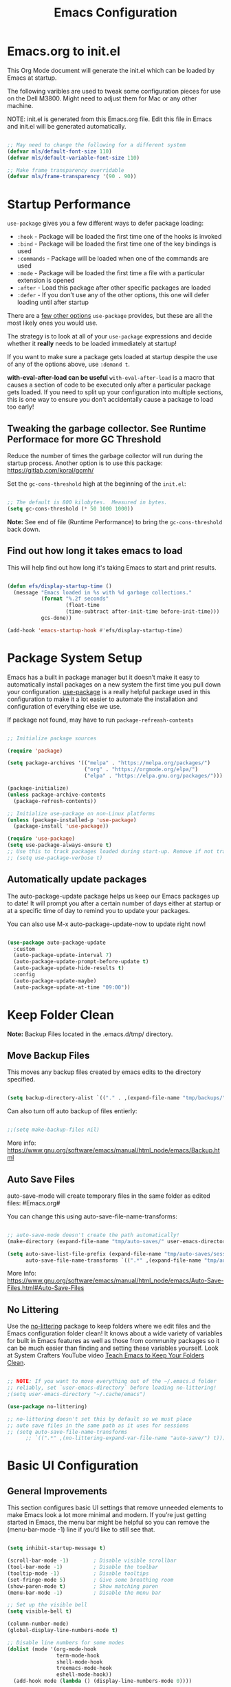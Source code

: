 #+title: Emacs Configuration
#+PROPERTY: header-args:emacs-lisp :tangle ~/.dotfiles/.emacs.d/init.el :mkdirp yes

* Emacs.org to init.el
This Org Mode document will generate the init.el which can be loaded by Emacs at startup.

The following varibles are used to tweak some configuration pieces for use on the Dell M3800. Might need to adjust them for Mac or any other machine.

NOTE: init.el is generated from this Emacs.org file. Edit this file in Emacs and init.el will be generated automatically.

#+begin_src emacs-lisp

  ;; May need to change the following for a different system
  (defvar mls/default-font-size 110)
  (defvar mls/default-variable-font-size 110)

  ;; Make frame transparency overridable
  (defvar mls/frame-transparency '(90 . 90)) 

#+end_src

* Startup Performance
=use-package= gives you a few different ways to defer package loading:

- =:hook= - Package will be loaded the first time one of the hooks is invoked
- =:bind= - Package will be loaded the first time one of the key bindings is used
- =:commands= - Package will be loaded when one of the commands are used
- =:mode= - Package will be loaded the first time a file with a particular extension is opened
- =:after= - Load this package after other specific packages are loaded
- =:defer= - If you don’t use any of the other options, this one will defer loading until after startup

There are a [[https://github.com/jwiegley/use-package#getting-started][few other options]] =use-package= provides, but these are all the most likely ones you would use.

The strategy is to look at all of your =use-package= expressions and decide whether it *really* needs to be loaded immediately at startup!

If you want to make sure a package gets loaded at startup despite the use of any of the options above, use =:demand t=.

*with-eval-after-load can be useful*
=with-eval-after-load= is a macro that causes a section of code to be executed only after a particular package gets loaded. If you need to split up your configuration into multiple sections, this is one way to ensure you don't accidentally cause a package to load too early!

** Tweaking the garbage collector. *See Runtime Performace for more GC Threshold*
Reduce the number of times the garbage collector will run during the startup process. Another option is to use this package: https://gitlab.com/koral/gcmh/

Set the =gc-cons-threshold= high at the beginning of the =init.el=:

#+begin_src emacs-lisp

;; The default is 800 kilobytes.  Measured in bytes.
(setq gc-cons-threshold (* 50 1000 1000))

#+end_src

*Note:* See end of file (Runtime Performance) to bring the =gc-cons-threshold= back down.

** Find out how long it takes emacs to load
This will help find out how long it's taking Emacs to start and print results.

#+begin_src emacs-lisp

  (defun efs/display-startup-time ()
    (message "Emacs loaded in %s with %d garbage collections."
             (format "%.2f seconds"
                     (float-time
                     (time-subtract after-init-time before-init-time)))
             gcs-done))

  (add-hook 'emacs-startup-hook #'efs/display-startup-time)

#+end_src

* Package System Setup 
Emacs has a built in package manager but it doesn’t make it easy to automatically install packages on a new system the first time you pull down your configuration. [[https://github.com/jwiegley/use-package][use-package]] is a really helpful package used in this configuration to make it a lot easier to automate the installation and configuration of everything else we use.

If package not found, may have to run =package-refreash-contents=

#+begin_src emacs-lisp

  ;; Initialize package sources

  (require 'package)

  (setq package-archives '(("melpa" . "https://melpa.org/packages/")
                           ("org" . "https://orgmode.org/elpa/")
                           ("elpa" . "https://elpa.gnu.org/packages/")))

  (package-initialize)
  (unless package-archive-contents
    (package-refresh-contents))

  ;; Initialize use-package on non-Linux platforms
  (unless (package-installed-p 'use-package)
    (package-install 'use-package))

  (require 'use-package)
  (setq use-package-always-ensure t)
  ;; Use this to track packages loaded during start-up. Remove if not tracking.
  ;; (setq use-package-verbose t)

#+end_src

** Automatically update packages
The auto-package-update package helps us keep our Emacs packages up to date! It will prompt you after a certain number of days either at startup or at a specific time of day to remind you to update your packages.

You can also use M-x auto-package-update-now to update right now!

#+begin_src emacs-lisp

  (use-package auto-package-update
    :custom
    (auto-package-update-interval 7)
    (auto-package-update-prompt-before-update t)
    (auto-package-update-hide-results t)
    :config
    (auto-package-update-maybe)
    (auto-package-update-at-time "09:00"))

#+end_src

* Keep Folder Clean
*Note:* Backup Files located in the .emacs.d/tmp/ directory.
** Move Backup Files
This moves any backup files created by emacs edits to the directory specified.

#+begin_src emacs-lisp

(setq backup-directory-alist `(("." . ,(expand-file-name "tmp/backups/" user-emacs-directory))))

#+end_src

Can also turn off auto backup of files entierly:

#+begin_src emacs-lisp

  ;;(setq make-backup-files nil)

#+end_src

More info: https://www.gnu.org/software/emacs/manual/html_node/emacs/Backup.html

** Auto Save Files
auto-save-mode will create temporary files in the same folder as edited files: #Emacs.org#

You can change this using auto-save-file-name-transforms:

#+begin_src emacs-lisp

  ;; auto-save-mode doesn't create the path automatically!
  (make-directory (expand-file-name "tmp/auto-saves/" user-emacs-directory) t)

  (setq auto-save-list-file-prefix (expand-file-name "tmp/auto-saves/sessions/" user-emacs-directory)
        auto-save-file-name-transforms `((".*" ,(expand-file-name "tmp/auto-saves/" user-emacs-directory) t)))

#+end_src

More Info: https://www.gnu.org/software/emacs/manual/html_node/emacs/Auto-Save-Files.html#Auto-Save-Files

** No Littering
Use the [[https://github.com/emacscollective/no-littering/blob/master/no-littering.el][no-littering]] package to keep folders where we edit files and the Emacs configuration folder clean! It knows about a wide variety of variables for built in Emacs features as well as those from community packages so it can be much easier than finding and setting these variables yourself. Look at System Crafters YouTube video [[https://www.youtube.com/watch?v=XZjyJG-sFZI][Teach Emacs to Keep Your Folders Clean]].

#+begin_src emacs-lisp

  ;; NOTE: If you want to move everything out of the ~/.emacs.d folder
  ;; reliably, set `user-emacs-directory` before loading no-littering!
  ;(setq user-emacs-directory "~/.cache/emacs")

  (use-package no-littering)

  ;; no-littering doesn't set this by default so we must place
  ;; auto save files in the same path as it uses for sessions
  ;; (setq auto-save-file-name-transforms
        ;; `((".*" ,(no-littering-expand-var-file-name "auto-save/") t)))

#+end_src

* Basic UI Configuration 
** General Improvements
This section configures basic UI settings that remove unneeded elements to make Emacs look a lot more minimal and modern. If you’re just getting started in Emacs, the menu bar might be helpful so you can remove the (menu-bar-mode -1) line if you’d like to still see that.

#+begin_src emacs-lisp 

  (setq inhibit-startup-message t)

  (scroll-bar-mode -1)        ; Disable visible scrollbar
  (tool-bar-mode -1)          ; Disable the toolbar
  (tooltip-mode -1)           ; Disable tooltips
  (set-fringe-mode 5)         ; Give some breathing room
  (show-paren-mode t)         ; Show matching paren
  (menu-bar-mode -1)          ; Disable the menu bar

  ;; Set up the visible bell
  (setq visible-bell t)

  (column-number-mode)
  (global-display-line-numbers-mode t)

  ;; Disable line numbers for some modes
  (dolist (mode '(org-mode-hook
                  term-mode-hook
                  shell-mode-hook
                  treemacs-mode-hook
                  eshell-mode-hook))
    (add-hook mode (lambda () (display-line-numbers-mode 0))))

  ;; fontify code in code blocks
  (setq org-src-fontify-natively t)

#+end_src

** Font Configuration
I am using the [[https://github.com/tonsky/FiraCode][Fira Code]] and [[https://fonts.google.com/specimen/Cantarell][Cantarell]] fonts for this configuration which will more than likely need to be installed on your machine. Both can usually be found in the various Linux distro package managers or downloaded from the links above.

#+begin_src emacs-lisp 

  (set-face-attribute 'default nil :font "Fira Code Retina" :height mls/default-font-size)

  ;; Set the fixed pitch face
  (set-face-attribute 'fixed-pitch nil :font "Fira Code Retina" :height 120)

  ;; Set the variable pitch face
  (set-face-attribute 'variable-pitch nil :font "Cantarell" :height 130 :weight 'regular)

#+end_src

* Keybindings Configuration
** Evil Mode
This configuration uses [[https://evil.readthedocs.io/en/latest/index.html][evil-mode]] for a Vi-like modal editing experience. [[https://github.com/noctuid/general.el][general.el]] is used for easy keybinding configuration that integrates well with which-key. [[https://github.com/emacs-evil/evil-collection][evil-collection]] is used to automatically configure various Emacs modes with Vi-like keybindings for evil-mode.

#+begin_src emacs-lisp

  ;; Make ESC quit prompts
  (global-set-key (kbd "<escape>") 'keyboard-escape-quit)

  (use-package general
    :after evil
    :config
    (general-create-definer rune/leader-keys
      :keymaps '(normal insert visual emacs)
      :prefix "SPC"
      :global-prefix "C-SPC")

    (rune/leader-keys
      "t"  '(:ignore t :which-key "toggles")
      "tt" '(counsel-load-theme :which-key "choose theme")
      "tr" '(auto-revert-mode :which-key "buffer auto revert mode")))

  (use-package evil
    :init
    (setq evil-want-integration t)
    (setq evil-want-keybinding nil)
    (setq evil-want-C-u-scroll t)
    (setq evil-want-C-i-jump nil)
    :config
    (evil-mode 1)
    (define-key evil-insert-state-map (kbd "C-g") 'evil-normal-state)
    (define-key evil-insert-state-map (kbd "C-h") 'evil-delete-backward-char-and-join)

    ;; Use visual line motions even outside of visual-line-mode buffers
    (evil-global-set-key 'motion "j" 'evil-next-visual-line)
    (evil-global-set-key 'motion "k" 'evil-previous-visual-line)

    (evil-set-initial-state 'messages-buffer-mode 'normal)
    (evil-set-initial-state 'dashboard-mode 'normal))

  (use-package evil-collection
    :after evil
    :config
    (evil-collection-init))

#+end_src

** Custom Bindings
This is where I keep my own custom keybindings

* UI Configuration
** Command Log Mode
[[https://github.com/lewang/command-log-mode][command-log-mode]] is useful for displaying a panel showing each key binding you use in a panel on the right side of the frame. Great for live streams and screencasts!

#+begin_src emacs-lisp

  (use-package command-log-mode
  :commands command-log-mode)

#+end_src

** Color Theme
[[https://github.com/hlissner/emacs-doom-themes][doom-themes]] is a great set of themes with a lot of variety and support for many different Emacs modes. Taking a look at the [[https://github.com/hlissner/emacs-doom-themes/tree/screenshots][screenshots]] might help you decide which one you like best. You can also run =M-x= =counsel-load-theme= to choose between them easily.

[[https://github.com/hlissner/emacs-doom-themes/blob/screenshots/doom-dracula.png][doom-dracula]]
[[https://github.com/hlissner/emacs-doom-themes/blob/screenshots/doom-one-light.png][doom-one-light]] - Light Theme
[[https://github.com/hlissner/emacs-doom-themes/blob/screenshots/doom-opera-light.png][doom-opera-light]] - Light Theme
[[https://github.com/hlissner/emacs-doom-themes/blob/screenshots/doom-molokai.png][doom-molokai]]
[[https://github.com/hlissner/emacs-doom-themes/blob/screenshots/doom-gruvbox.png][doom-gruvbox]]
[[https://github.com/hlissner/emacs-doom-themes/blob/screenshots/doom-moonlight.png][doom-moonlight]]
[[https://github.com/hlissner/emacs-doom-themes/blob/screenshots/doom-acario-dark.png][doom-acario-dark]]
[[https://github.com/hlissner/emacs-doom-themes/blob/screenshots/doom-outrun-electric.png][doom-outrun-electric]]
[[https://github.com/hlissner/emacs-doom-themes/blob/screenshots/doom-tomorrow-day.png][doom-tomorrow-day]] - Light Theme

#+begin_src emacs-lisp

  (use-package doom-themes
    :init (load-theme 'doom-dracula t))

  #+end_src

** Better Modeline
[[https://github.com/seagle0128/doom-modeline][doom-modeline]] is a very attractive and rich (yet still minimal) mode line configuration for Emacs. The default configuration is quite good but you can check out the [[https://github.com/seagle0128/doom-modeline#customize][configuration options]] for more things you can enable or disable.

*NOTE:* The first time you load your configuration on a new machine, you’ll need to run =M-x= =all-the-icons-install-fonts= so that mode line icons display correctly.

#+begin_src emacs-lisp

  (use-package all-the-icons)

  (use-package doom-modeline
    :init (doom-modeline-mode 1)
    :custom ((doom-modeline-height 15)))

#+end_src

** Avy Jumping
[[https://github.com/abo-abo/avy][avy]] is a GNU Emacs package for jumping to visible text using a char-based decision tree. See also ace-jump-mode and vim-easymotion - =avy= uses the same idea.

_Keybindings_

- =C-;= Input one char, jump to it with the tree
- =C-:= Input two consectutive chars, jump to the first one with a tree
  The advantage over the input one char is less canidates for the tree search.

#+begin_src emacs-lisp

    (use-package avy
    :bind ("C-;" . avy)
    :bind ("C-:" . avy))

    (global-set-key (kbd "C-;") 'avy-goto-char)
    (global-set-key (kbd "C-:") 'avy-goto-char-2)

#+end_src

** Which Key
[[https://github.com/justbur/emacs-which-key][which-key]] is a useful UI panel that appears when you start pressing any key binding in Emacs to offer you all possible completions for the prefix. For example, if you press =C-c= (hold control and press the letter c), a panel will appear at the bottom of the frame displaying all of the bindings under that prefix and which command they run. This is very useful for learning the possible key bindings in the mode of your current buffer.

#+begin_src emacs-lisp

  (use-package which-key
    :defer 0
    :diminish which-key-mode
    :config
    (which-key-mode)
    (setq which-key-idle-delay 1))

#+end_src

** Ivy and Counsel Configuration
[[https://oremacs.com/swiper/][Ivy]] is an excellent completion framework for Emacs. It provides a minimal yet powerful selection menu that appears when you open files, switch buffers, and for many other tasks in Emacs. Counsel is a customized set of commands to replace =find-file= with =counsel-find-file=, etc which provide useful commands for each of the default completion commands.

[[https://github.com/Yevgnen/ivy-rich][ivy-rich]] adds extra columns to a few of the Counsel commands to provide more information about each item.

#+begin_src emacs-lisp

  (use-package ivy
    :diminish
    :bind (("C-s" . swiper)
           :map ivy-minibuffer-map
           ("TAB" . ivy-alt-done)
           ("C-l" . ivy-alt-done)
           ("C-j" . ivy-next-line)
           ("C-k" . ivy-previous-line)
           :map ivy-switch-buffer-map
           ("C-k" . ivy-previous-line)
           ("C-l" . ivy-done)
           ("C-d" . ivy-switch-buffer-kill)
           :map ivy-reverse-i-search-map
           ("C-k" . ivy-previous-line)
           ("C-d" . ivy-reverse-i-search-kill))
    :config
    ;; (message "Ivy loaded")
    (ivy-mode 1))

  (use-package ivy-rich
    :after ivy
    :init
    (ivy-rich-mode 1))

  (use-package counsel
    :bind (("C-M-j" . 'counsel-switch-buffer)
           :map minibuffer-local-map
           ("C-r" . 'counsel-minibuffer-history))
  :config
  ;; (message "Counsel loaded")
  (counsel-mode 1))

#+end_src

** Improved Candidates Sorting with prescient.el
prescient.el provides some helpful behavior for sorting Ivy compleation candidates based on how recently or frequently you selet them. This can be helpful when using =M-x= to run commands that you don't have bound to a key but still need to access on ocasion.

#+begin_src emacs-lisp

  (use-package ivy-prescient
    :after counsel
    :custom
    (ivy-prescient-enable-filtering nil)
    :config
  ;; Uncomment the following line to have sorting remembered accross session.
  ;; (prescient-persist-mode 1)
    (ivy-prescient-mode 1))

#+end_src

** Helpful Help Commands
[[https://github.com/Wilfred/helpful][Helpful]] adds a lot of very helpful (get it?) information to Emacs’ describe- command buffers. For example, if you use =describe-function=, you will not only get the documentation about the function, you will also see the source code of the function and where it gets used in other places in the Emacs configuration. It is very useful for figuring out how things work in Emacs.

#+begin_src emacs-lisp

  (use-package helpful
  :commands (helpful-callable helpful-variable helpful-command helpful-key)
    :custom
    (counsel-describe-function-function #'helpful-callable)
    (counsel-describe-variable-function #'helpful-variable)
    :bind
    ([remap describe-function] . counsel-describe-function)
    ([remap describe-command] . helpful-command)
    ([remap describe-variable] . counsel-describe-variable)
    ([remap describe-key] . helpful-key))

#+end_src

** Text Scaling
This is an example of using [[https://github.com/abo-abo/hydra][Hydra]] to design a transient key binding for quickly adjusting the scale of the text on screen. We define a hydra that is bound to =C-s t s= and, once activated, =j= and =k= increase and decrease the text scale. You can press any other key (or =f= specifically) to exit the transient key map.

#+begin_src emacs-lisp

  (use-package hydra
  :defer t)

  (defhydra hydra-text-scale (:timeout 4)
    "scale text"
    ("j" text-scale-increase "in")
    ("k" text-scale-decrease "out")
    ("f" nil "finished" :exit t))

  (rune/leader-keys
    "ts" '(hydra-text-scale/body :which-key "scale text"))

#+end_src

* Window Management
** winner-mode
=winner-mode= provides useful functions for undoing and redoing window configurations:

- =winner-undo= (=C-c left= or =C-w u=) bound below)
- =winner-redo= (=C-c right= or =C-w U=) bound below)

#+begin_src emacs-lisp

  (use-package winner-mode
    :ensure nil
    :bind (:map evil-window-map
                ("u" . winner-undo)
                ("U" . winner-redo))
    :config
    (winner-mode))

#+end_src

** ace-window
[[https://github.com/abo-abo/ace-window][ace-window]] makes it easy to jump between visible windows in your Emacs frame, just run the =ace-window= command and press the number displayed in the upper left corner of the window you want to switch to. It also enables you to swap, delete, and move windows using similar functionality.

#+begin_src emacs-lisp

  ;; (use-package ace-window)

#+end_src

** winum-mode
This mode shows numbers in your windows’ mode lines to tell you what keys you can press after using the key binding =C-x w=. Check out the [[https://github.com/deb0ch/emacs-winum][winum-mode]] page for more useful tips!

#+begin_src emacs-lisp

  (use-package winum
    :bind ("C-x w" . winum-mode)
    :config
    (winum-mode))

#+end_src

** tab-bar
#+begin_src emacs-lisp

;; (setq tab-bar-tab

#+end_src

* Org Mode
[[https://orgmode.org/][Org Mode]] is one of the hallmark features of Emacs. It is a rich document editor, project planner, task and time tracker, blogging engine, and literate coding utility all wrapped up in one package.

** Better Font Faces
The =efs/org-font-setup= function configures various text faces to tweak the sizes of headings and use variable width fonts in most cases so that it looks more like we’re editing a document in =org-mode=. We switch back to fixed width (monospace) fonts for code blocks and tables so that they display correctly.

#+begin_src emacs-lisp

  (defun efs/org-font-setup ()
    ;; Replace list hyphen with dot
    (font-lock-add-keywords 'org-mode
			    '(("^ *\\([-]\\) "
			       (0 (prog1 () (compose-region (match-beginning 1) (match-end 1) "•")))))))

    (with-eval-after-load 'org-faces
      ;; Increase the size of various headings
      (set-face-attribute 'org-document-title nil :font "Cantarell" :weight 'bold :height 1.3)
      (dolist (face '((org-level-1 . 1.2)
		      (org-level-2 . 1.1)
		      (org-level-3 . 1.05)
		      (org-level-4 . 1.0)
		      (org-level-5 . 1.1)
		      (org-level-6 . 1.1)
		      (org-level-7 . 1.1)
		      (org-level-8 . 1.1)))
	(set-face-attribute (car face) nil :font "Cantarell" :weight 'regular :height (cdr face)))

      ;; Ensure that anything that should be fixed-pitch in Org files appears that way
      (set-face-attribute 'org-block nil    :foreground nil :inherit 'fixed-pitch)
      (set-face-attribute 'org-table nil    :inherit 'fixed-pitch)
      (set-face-attribute 'org-formula nil  :inherit 'fixed-pitch)
      (set-face-attribute 'org-code nil     :inherit '(shadow fixed-pitch))
      (set-face-attribute 'org-table nil    :inherit '(shadow fixed-pitch))
      (set-face-attribute 'org-verbatim nil :inherit '(shadow fixed-pitch))
      (set-face-attribute 'org-special-keyword nil :inherit '(font-lock-comment-face fixed-pitch))
      (set-face-attribute 'org-meta-line nil :inherit '(font-lock-comment-face fixed-pitch))
      (set-face-attribute 'org-checkbox nil  :inherit 'fixed-pitch))

#+end_src

** Basic Configuration 
This section contains the basic configuration for =org-mode= plus the configuration for Org agendas and capture templates. There’s a lot to unpack in here so I’d recommend watching the videos for [[https://www.youtube.com/watch?v=VcgjTEa0kU4&feature=youtu.be][Part 5]] and [[https://www.youtube.com/watch?v=PNE-mgkZ6HM][Part 6]] for a full explanation.

#+begin_src emacs-lisp

  (defun efs/org-mode-setup ()
    (org-indent-mode)
    (variable-pitch-mode 1)
    (visual-line-mode 1))

  (use-package org
    :pin org
  :commands (org-capture org-agenda)
    :hook (org-mode . efs/org-mode-setup)
    :config
    ;; (message "org mode loaded")

    (setq org-ellipsis " ▾")
    (setq org-hide-emphasis-markers t)
    (setq org-agenda-start-with-log-mode t)
    (setq org-log-done 'time)
    (setq org-log-into-drawer t)

    (setq org-agenda-files
          '("~/OrgFiles/Tasks.org"
            "~/OrgFiles/RecurringDates.org"
            "~/OrgFiles/Medical.org"
            "~/OrgFiles/Planning.org"
            "~/OrgFiles/Recipies.org")))

    (setq org-todo-keywords
          '((sequence "TODO(t)" "NEXT(n)" "|" "DONE(d!)")
            (sequence "BACKLOG(b)" "PLAN(p)" "READY(r)" "ACTIVE(a)" "REVIEW(v)" "WAIT(w@/!)" "HOLD(h)" "|" "COMPLETED(c)" "CANC(k@)")))

    (setq org-refile-targets
          '(("Archive.org" :maxlevel . 1)
            ("Tasks.org" :maxlevel . 1)))

    ;; Save org buffers after refile
    (advice-add 'org-refile :after 'org-save-all-org-buffers)

    ;; use C-c C-q for org-set-tags-command to set tags
    (setq org-tag-alist
          '((:startgroup)
                                          ; Put exclusive tags here
            (:endgroup)
            ("@home" . ?H)
            ("@outside" . ?O)
            ("@doctor" . ?D)
            ("@virtual" . ?V)
            ("note" . ?n)
            ("research" . ?r)
            ("medical" . ?m)
            ("vehicle" . ?v)))

  ;; Configure custom agenda views use M-x org-agenda then d
  (setq org-agenda-custom-commands
        '(("d" "Dashboard"
           ((agenda "" ((org-deadline-warning-days 14)))
            (todo "NEXT"
                  ((org-agenda-overriding-header "Next Tasks")))
            (tags-todo "agenda/ACTIVE" ((org-agenda-overriding-header "Active Projects")))))

          ("n" "Next Tasks"
           ((todo "NEXT"
                  ((org-agenda-overriding-header "Next Tasks")))))

          ("M" "Medical Tasks" tags-todo "+medical")
          ("W" "Work Tasks" tags-todo "+work")

          ;; Low-effort next actions
          ("e" tags-todo "+TODO=\"NEXT\"+Effort<15&+Effort>0"
           ((org-agenda-overriding-header "Low Effort Tasks")
            (org-agenda-max-todos 20)
            (org-agenda-files org-agenda-files)))

          ("w" "Workflow Status"
           ((todo "WAIT"
                  ((org-agenda-overriding-header "Waiting")
                   (org-agenda-files org-agenda-files)))
            (todo "TRIP"
                  ((org-agenda-overriding-header "Driving in my Car")
                   (org-agenda-files org-agenda-files)))
            (todo "PLAN"
                  ((org-agenda-overriding-header "In Planning")
                   (org-agenda-todo-list-sublevels nil)
                   (org-agenda-files org-agenda-files)))
            (todo "BACKLOG"
                  ((org-agenda-overriding-header "Project Backlog")
                   (org-agenda-todo-list-sublevels nil)
                   (org-agenda-files org-agenda-files)))
            (todo "READY"
                  ((org-agenda-overriding-header "Ready for Work")
                   (org-agenda-files org-agenda-files)))
            (todo "ACTIVE"
                  ((org-agenda-overriding-header "Active Projects")
                   (org-agenda-files org-agenda-files)))
            (todo "COMPLETED"
                  ((org-agenda-overriding-header "Completed Projects")
                   (org-agenda-files org-agenda-files)))
            (todo "CANC"
                  ((org-agenda-overriding-header "Cancelled Projects")
                   (org-agenda-files org-agenda-files)))))))

  ;; use M-x org-capture to use the following tempates
  (setq org-capture-templates
        `(("t" "Tasks / Projects")
          ("tt" "Task" entry (file+olp "~/Projects/OrgFiles/Tasks.org" "Inbox")
           "* TODO %?\n  %U\n  %a\n  %i" :empty-lines 1)

          ("m" "Medical")
          ("mm" "Medical" entry (file+olp "~/Projects/OrgFiles/Medical.org" "Important")
           "* TODO %?\n  %U\n  %i" :empty-lines 1)

          ("j" "Journal Entries")
          ("jj" "Journal" entry
           (file+olp+datetree "~/Projects/OrgFiles/Journal.org")
           "\n* %<%I:%M %p> - Journal :journal:\n\n%?\n\n"
           ;; ,(dw/read-file-as-string "~/Notes/Templates/Daily.org")
           :clock-in :clock-resume
           :empty-lines 1)

          ("w" "Workflows")
          ("we" "Checking Email" entry (file+olp+datetree "~/Projects/OrgFiles/Journal.org")
           "* Checking Email :email:\n\n%?" :clock-in :clock-resume :empty-lines 1)))

  ;;	("m" "Metrics Capture")
  ;;	("mw" "Weight" table-line (file+headline "~/Projects/Code/OrgFiles/Metrics.org" "Weight")
  ;;	 "| %U | %^{Weight} | %^{Notes} |" :kill-buffer t)))

  (define-key global-map (kbd "C-c j")
    (lambda () (interactive) (org-capture nil "jj")))

  (efs/org-font-setup)

#+end_src
** Nicer Headings and Bullets
[[https://github.com/sabof/org-bullets][org-bullets]] replaces the heading stars in =org-mode= buffers with nicer looking characters that you can control. Another option for this is [[https://github.com/integral-dw/org-superstar-mode][org-superstar-mode]] which we may cover in a later video.

#+begin_src emacs-lisp

  (use-package org-bullets
    :hook (org-mode . org-bullets-mode)
    :custom
    (org-bullets-bullet-list '("◉" "○" "●" "○" "●" "○" "●")))

#+end_src
** Center Org Buffers
We use [[https://github.com/joostkremers/visual-fill-column][visual-fill-column]] to center =org-mode= buffers for a more pleasing writing experience as it centers the contents of the buffer horizontally to seem more like you are editing a document. This is really a matter of personal preference so you can remove the block below if you don’t like the behavior.

#+begin_src emacs-lisp

  (defun efs/org-mode-visual-fill ()
    (setq visual-fill-column-width 100
          visual-fill-column-center-text t)
    (visual-fill-column-mode 1))

  (use-package visual-fill-column
    :hook (org-mode . efs/org-mode-visual-fill))

#+end_src

** Configure Babel Languages
To execute or export code in org-mode code blocks, you’ll need to set up org-babel-load-languages for each language you’d like to use. [[https://orgmode.org/worg/org-contrib/babel/languages/index.html][This page]] documents all of the languages that you can use with org-babel.

#+begin_src emacs-lisp

  (with-eval-after-load 'org
    (org-babel-do-load-languages
     'org-babel-load-languages
     '((emacs-lisp . t)
       (python . t)))

    (push '("conf-unix" . conf-unix) org-src-lang-modes))

#+end_src

** Structure Templates
Org Mode’s [[https://orgmode.org/manual/Structure-Templates.html][structure templates]] feature enables you to quickly insert code blocks into your Org files in combination with =org-tempo= by typing =<= followed by the template name like =el= or =py= and then press =TAB=. For example, to insert an empty =emacs-lisp= block below, you can type =<el= and press =TAB= to expand into such a block.

You can add more src block templates below by copying one of the lines and changing the two strings at the end, the first to be the template name and the second to contain the name of the language as it is known by [[https://orgmode.org/worg/org-contrib/babel/languages/index.html][Org Babel]].

#+begin_src emacs-lisp

  (with-eval-after-load 'org
    ;; This is needed as of Org 9.2
    (require 'org-tempo)

    (add-to-list 'org-structure-template-alist '("sh" . "src shell"))
    (add-to-list 'org-structure-template-alist '("el" . "src emacs-lisp"))
    (add-to-list 'org-structure-template-alist '("py" . "src python"))
    (add-to-list 'org-structure-template-alist '("config" . "src conf-unix")))

#+end_src

** Auto-tangle Configuration Files
This snippet adds a hook to org-mode buffers so that efs/org-babel-tangle-config gets executed each time such a buffer gets saved. This function checks to see if the file being saved is the Emacs.org file you’re looking at right now, and if so, automatically exports the configuration here to the associated output files.

#+begin_src emacs-lisp

  ;; Automatically tangle Emacs.org config file after saving 
  (defun efs/org-babel-tangle-config ()
    (when (string-equal (buffer-file-name)
                        (expand-file-name "~/OrgFiles/Configuration/Emacs.org"))
      ;; Dynamic scoping to the rescue
      (let ((org-confirm-babel-evaluate nil))
        (org-babel-tangle))))

  (add-hook 'org-mode-hook (lambda () (add-hook 'after-save-hook #'efs/org-babel-tangle-config)))

#+end_src

* Development
** Languages
** IDE Featurs with lsp-mode
*** lsp-mode
Use the [[https://emacs-lsp.github.io/lsp-mode/][lsp-mode]] to enable IDE-like functionality for many different programming languages via “language servers” that speak the [[https://microsoft.github.io/language-server-protocol/][Language Server Protocol]]. Before trying to set up =lsp-mode= for a particular language, check out the [[https://emacs-lsp.github.io/lsp-mode/page/languages/][documentation for your language]] so that you can learn which language servers are available and how to install them. The =lsp-keymap-prefix= setting enables you to define a prefix for where lsp-mode’s default keybindings will be added. I *highly recommend* using the prefix to find out what you can do with =lsp-mode= in a buffer. The =which-key= integration adds helpful descriptions of the various keys so you should be able to learn a lot just by pressing =C-c l= in a =lsp-mode= buffer and trying different things that you find there.

#+begin_src emacs-lisp

  (defun efs/lsp-mode-setup ()
    (setq lsp-headerline-breadcrumb-segments '(path-up-to-project file symbols))
    (lsp-headerline-breadcrumb-mode))

  (use-package lsp-mode
    :commands (lsp lsp-deferred)
    :hook (lsp-mode . efs/lsp-mode-setup)
    :init
    (setq lsp-keymap-prefix "C-c l")  ;; Or 'C-l', 's-l'
    :config
    (lsp-enable-which-key-integration t))

#+end_src

*** lsp-ui
[[https://emacs-lsp.github.io/lsp-ui/][lsp-ui]] is a set of UI enhancements built on top of lsp-mode which make Emacs feel even more like an IDE. Check out the screenshots on the =lsp-ui= homepage (linked at the beginning of this paragraph) to see examples of what it can do. When pop-up window appears with more infromation type =M-x= =lsp-ui-doc-focus-fram=, to exit out of frame type M-x lsp-ui-unfocus-frame.

#+begin_src emacs-lisp

  (use-package lsp-ui
    :hook (lsp-mode . lsp-ui-mode)
    :custom
    (lsp-ui-doc-position 'bottom))

#+end_src

*** lsp-treemacs
[[https://github.com/emacs-lsp/lsp-treemacs][lsp-treemacs]] provides nice tree views for different aspects of your code like symbols in a file, references of a symbol, or diagnostic messages (errors and warnings) that are found in your code.

Try these commands with =M-x=:
- =lsp-treemacs-symbols= - Show a tree view of the symbols in the current file
- =lsp-treemacs-references= - Show a tree view for the references of the symbol under the cursor
- =lsp-treemacs-error-list= - Show a tree view for the diagnostic messages in the project

  This package is built on the [[https://github.com/Alexander-Miller/treemacs][treemacs]] package which might be of some interest to you if you like to have a file browser at the left side of your screen in your editor.

#+begin_src emacs-lisp

(use-package lsp-treemacs
  :after lsp)

#+end_src

*** lsp-ivy
[[https://github.com/emacs-lsp/lsp-ivy][lsp-ivy]] integrates Ivy with lsp-mode to make it easy to search for things by name in your code. When you run these commands, a prompt will appear in the minibuffer allowing you to type part of the name of a symbol in your code. Results will be populated in the minibuffer so that you can find what you’re looking for and jump to that location in the code upon selecting the result.

Try these commands with =M-x=:
- =lsp-ivy-workspace-symbol= - Search for a symbol name in the current project workspace
- =lsp-ivy-global-workspace-symbol= - Search for a symbol name in all active project workspaces

#+begin_src emacs-lisp

  (use-package lsp-ivy
  :after lsp)

#+end_src

** Debugging with dap-mode
[[https://emacs-lsp.github.io/dap-mode/][dap-mode]] is an excellent package for bringing rich debugging capabilities to Emacs via the [[https://microsoft.github.io/debug-adapter-protocol/][Debug Adapter Protocol]]. You should check out the [[https://emacs-lsp.github.io/dap-mode/page/configuration/][configuration docs]] to learn how to configure the debugger for your language. Also make sure to check out the documentation for the debug adapter to see what configuration parameters are available to use for your debug templates!

#+begin_src emacs-lisp

  (use-package dap-mode
    ;; Uncomment the config below if you want all UI panes to be hidden by default!
    ;; :custom
    ;; (lsp-enable-dap-auto-configure nil)
    ;; :config
    ;; (dap-ui-mode 1)
    :commands dap-debug

    :config
    ;; Set up Node debugging
    (require 'dap-node)
    (dap-node-setup) ;; Automatically installs Node debug adapter if needed

    ;; Bind `C-c l d` to `dap-hydra` for easy access
    (general-define-key
     :keymaps 'lsp-mode-map
     :prefix lsp-keymap-prefix
     "d" '(dap-hydra t :wk "debugger")))

#+end_src

** TypeScript
This is a basic configuration for the TypeScript language so that .ts files activate typescript-mode when opened. We’re also adding a hook to typescript-mode-hook to call lsp-deferred so that we activate lsp-mode to get LSP features every time we edit TypeScript code.

#+begin_src emacs-lisp

  (use-package typescript-mode
    :mode "\\.ts\\'"
    :hook (typescript-mode . lsp-deferred)
    :config
    (setq typescript-indent-level 2))

#+end_src

*Important note!* For lsp-mode to work with TypeScript (and JavaScript) you will need to install a language server on your machine. If you have Node.js installed, the easiest way to do that is by running the following command:

npm install -g typescript-language-server typescript

This will install the [[https://github.com/theia-ide/typescript-language-server][typescript-language-server]] and the TypeScript compiler package.

** Company Mode

#+begin_src emacs-lisp

  (use-package company
    :after lsp-mode
    :hook (prog-mode . company-mode)
    :bind (:map company-active-map
           ("<tab>" . company-complete-selection))
          (:map lsp-mode-map
           ("<tab>" . company-indent-or-complete-common))
    :custom
    (company-minimum-prefix-length 1)
    (company-idle-delay 0.0))

  (use-package company-box
    :hook (company-mode . company-box-mode))

#+end_src

** Projectile
[[https://projectile.mx/][Projectile]] is a project management library for Emacs which makes it a lot easier to navigate around code projects for various languages. Many packages integrate with Projectile so it’s a good idea to have it installed even if you don’t use its commands directly.

#+begin_src emacs-lisp

  ;; Projectile Configuration ----------------------------------------------------

  (use-package projectile
    :diminish projectile-mode
    :config (projectile-mode)
    :custom ((projectile-completion-system 'ivy))
    :bind-keymap
    ("C-c p" . projectile-command-map)
    :init
    ;; NOTE: Set this to the folder where you keep your Git repos!
    (when (file-directory-p "~/Projects/Code")
      (setq projectile-project-search-path '("~/Projects/Code")))
    (setq projectile-switch-project-action #'projectile-dired))

  (use-package counsel-projectile
    :config (counsel-projectile-mode))

#+end_src

** Magit
[[https://magit.vc/][Magit]] is the best Git interface I’ve ever used. Common Git operations are easy to execute quickly using Magit’s command panel system.

#+begin_src emacs-lisp

    (use-package magit
      :commands magit-status
      :custom
      (magit-display-buffer-function #'magit-display-buffer-same-window-except-diff-v1))

#+end_src

NOTE: Make sure to configure a GitHub token before using this package!
- https://magit.vc/manual/forge/Token-Creation.html#Token-Creation
- https://magit.vc/manual/ghub/Getting-Started.html#Getting-Started

#+begin_src emacs-lisp

  (use-package forge
  :after magit)

#+end_src

** Commenting
Emacs’ built in commenting functionality comment-dwim (usually bound to M-;) doesn’t always comment things in the way you might expect so we use [[https://github.com/redguardtoo/evil-nerd-commenter][evil-nerd-commenter]] to provide a more familiar behavior. I’ve bound it to M-/ since other editors sometimes use this binding but you could also replace Emacs’ M-; binding with this command.

#+begin_src emacs-lisp

  (use-package evil-nerd-commenter
    :bind ("M-/" . evilnc-comment-or-uncomment-lines))

#+end_src

** Rainbow Delimiters
[[https://github.com/Fanael/rainbow-delimiters][rainbow-delimiters]] is useful in programming modes because it colorizes nested parentheses and brackets according to their nesting depth. This makes it a lot easier to visually match parentheses in Emacs Lisp code without having to count them yourself.

#+begin_src emacs-lisp

  (use-package rainbow-delimiters
    :hook (prog-mode . rainbow-delimiters-mode))

#+end_src

* Terminals
** term-mode
=C-c C-p= / =C-c C-n= - go back and forward in the buffer’s prompts (also [[ and ]] with evil-mode)
=C-c C-k= - Enter char-mode
=C-c C-j= - Return to line-mode
If you have evil-collection installed, term-mode will enter char mode when you use Evil’s Insert mode
Caveat - editing the input line with Evil motions doesn’t work
NOTE: term-mode doesn’t work on Windows: “Spawning child process: invalid argument”

#+begin_src emacs-lisp

  (use-package term
    :commands term
    :config
    (setq explicit-shell-file-name "bash")
    ;;(setq explicit-zsh-args '())
    (setq term-prompt-regexp "^[^#$%>\n]*[#$%>] *"))

#+end_src

** For better color support
Make sure the tic program is available on your machine (could be part of ncurses package).

#+begin_src emacs-lisp

(use-package eterm-256color
  :hook (term-mode . eterm-256color-mode))

#+end_src

* File Management
** Dired
*** Key Bindings

*Navigation*

*Emacs / Evil*
- =n / j= - next line
- =p / k= - previous line
- =j / J= - jump to file in buffer
- =RET= - select file or directory
- =^= - go to parent directory
- =S-RET / g O= - Open file in “other” window
- =M-RET= - Show file in other window without focusing (previewing files)
- =g o= (dired-view-file) - Open file but in a “preview” mode, close with q
-  =g / g r= Refresh the buffer with revert-buffer after changing configuration (and after filesystem changes!)
  
*Marking files*
- =m= - Marks a file
- =u= - Unmarks a file
- =U= - Unmarks all files in buffer
- =* t / t= - Inverts marked files in buffer
- =% m= - Mark files in buffer using regular expression
- =*= Lots of other auto-marking functions
- =k / K= - “Kill” marked items (refresh buffer with g / g r to get them back)
- Many operations can be done on a single file if there are no active marks!

*Copying and Renaming files*
- =C= - Copy marked files (or if no files are marked, the current file)
- Copying single and multiple files
- =U= - Unmark all files in buffer
- =R= - Rename marked files, renaming multiple is a move!
- =% R= - Rename based on regular expression: ^test , old-\&

*Power command:* =C-x C-q= (=dired-toggle-read-only=) - Makes all file names in the buffer editable directly to rename them! Press =Z Z= to confirm renaming or =Z Q= to abort.

*Deleting files*
- =D= - Delete marked file
- =d= - Mark file for deletion
- =x= - Execute deletion for marks
- =delete-by-moving-to-trash= - Move to trash instead of deleting permanently

*Creating and extracting archives*
- =Z= - Compress or uncompress a file or folder to (.tar.gz)
- =c= - Compress selection to a specific file
- =dired-compress-files-alist= - Bind compression commands to file extension

*Other common operations*
- =T= - Touch (change timestamp)
- =M= - Change file mode
- =O= - Change file owner
- =G= - Change file group
- =S= - Create a symbolic link to this file
- =L= - Load an Emacs Lisp file into Emacs

*** Configuration

#+begin_src emacs-lisp

  (use-package dired
    :ensure nil
    :commands (dired dired-jump)
    :bind (("C-x C-j" . dired-jump))
    :custom ((dired-listing-switches "-agho --group-directories-first"))
    :config
    (evil-collection-define-key 'normal 'dired-mode-map
      "h" 'dired-single-up-directory
      "l" 'dired-single-buffer))

  (use-package dired-single
    :commands (dired dired-jump))

  (use-package all-the-icons-dired
    :hook (dired-mode . all-the-icons-dired-mode))

  (use-package dired-hide-dotfiles
    :hook (dired-mode . dired-hide-dotfiles-mode)
    :config
    (evil-collection-define-key 'normal 'dired-mode-map
      "H" 'dired-hide-dotfiles-mode))

  (use-package dired-open
    :commands (dired dired-jump)
    :config
    (setq dired-open-extensions '(("png" . "feh"))))

#+end_src

** Ranger

#+begin_src emacs-lisp
    ;; Use ranger

    (use-package ranger
      :bind (("C-x C-r" . ranger)))

#+end_src

* Applications
** Bash

#+begin_src conf-unix

#+end_src

** VIM
*** UI Configuration
**** Making things pretty
[[https://github.com/vim-airline/vim-airline][vim-airline]] is a lean mean status/tabline for vim that's as light as air.

#+begin_src conf-unix 

  "let g:airline_powerline_fonts = 1       " auto populate the airline_symbols dictionary with powerline symbols
  let g:airline_theme='violet'            " airline theme
  "let g:airline_theme='term'

#+end_src

* Runtime Performace
Dial the GC threshold back down so that garbage collection happens more frequently but in less time.

#+begin_src emacs-lisp

  ;; Make gc pauses faster by decreasing the threshold.
(setq gc-cons-threshold (* 2 1000 1000))

#+end_src

